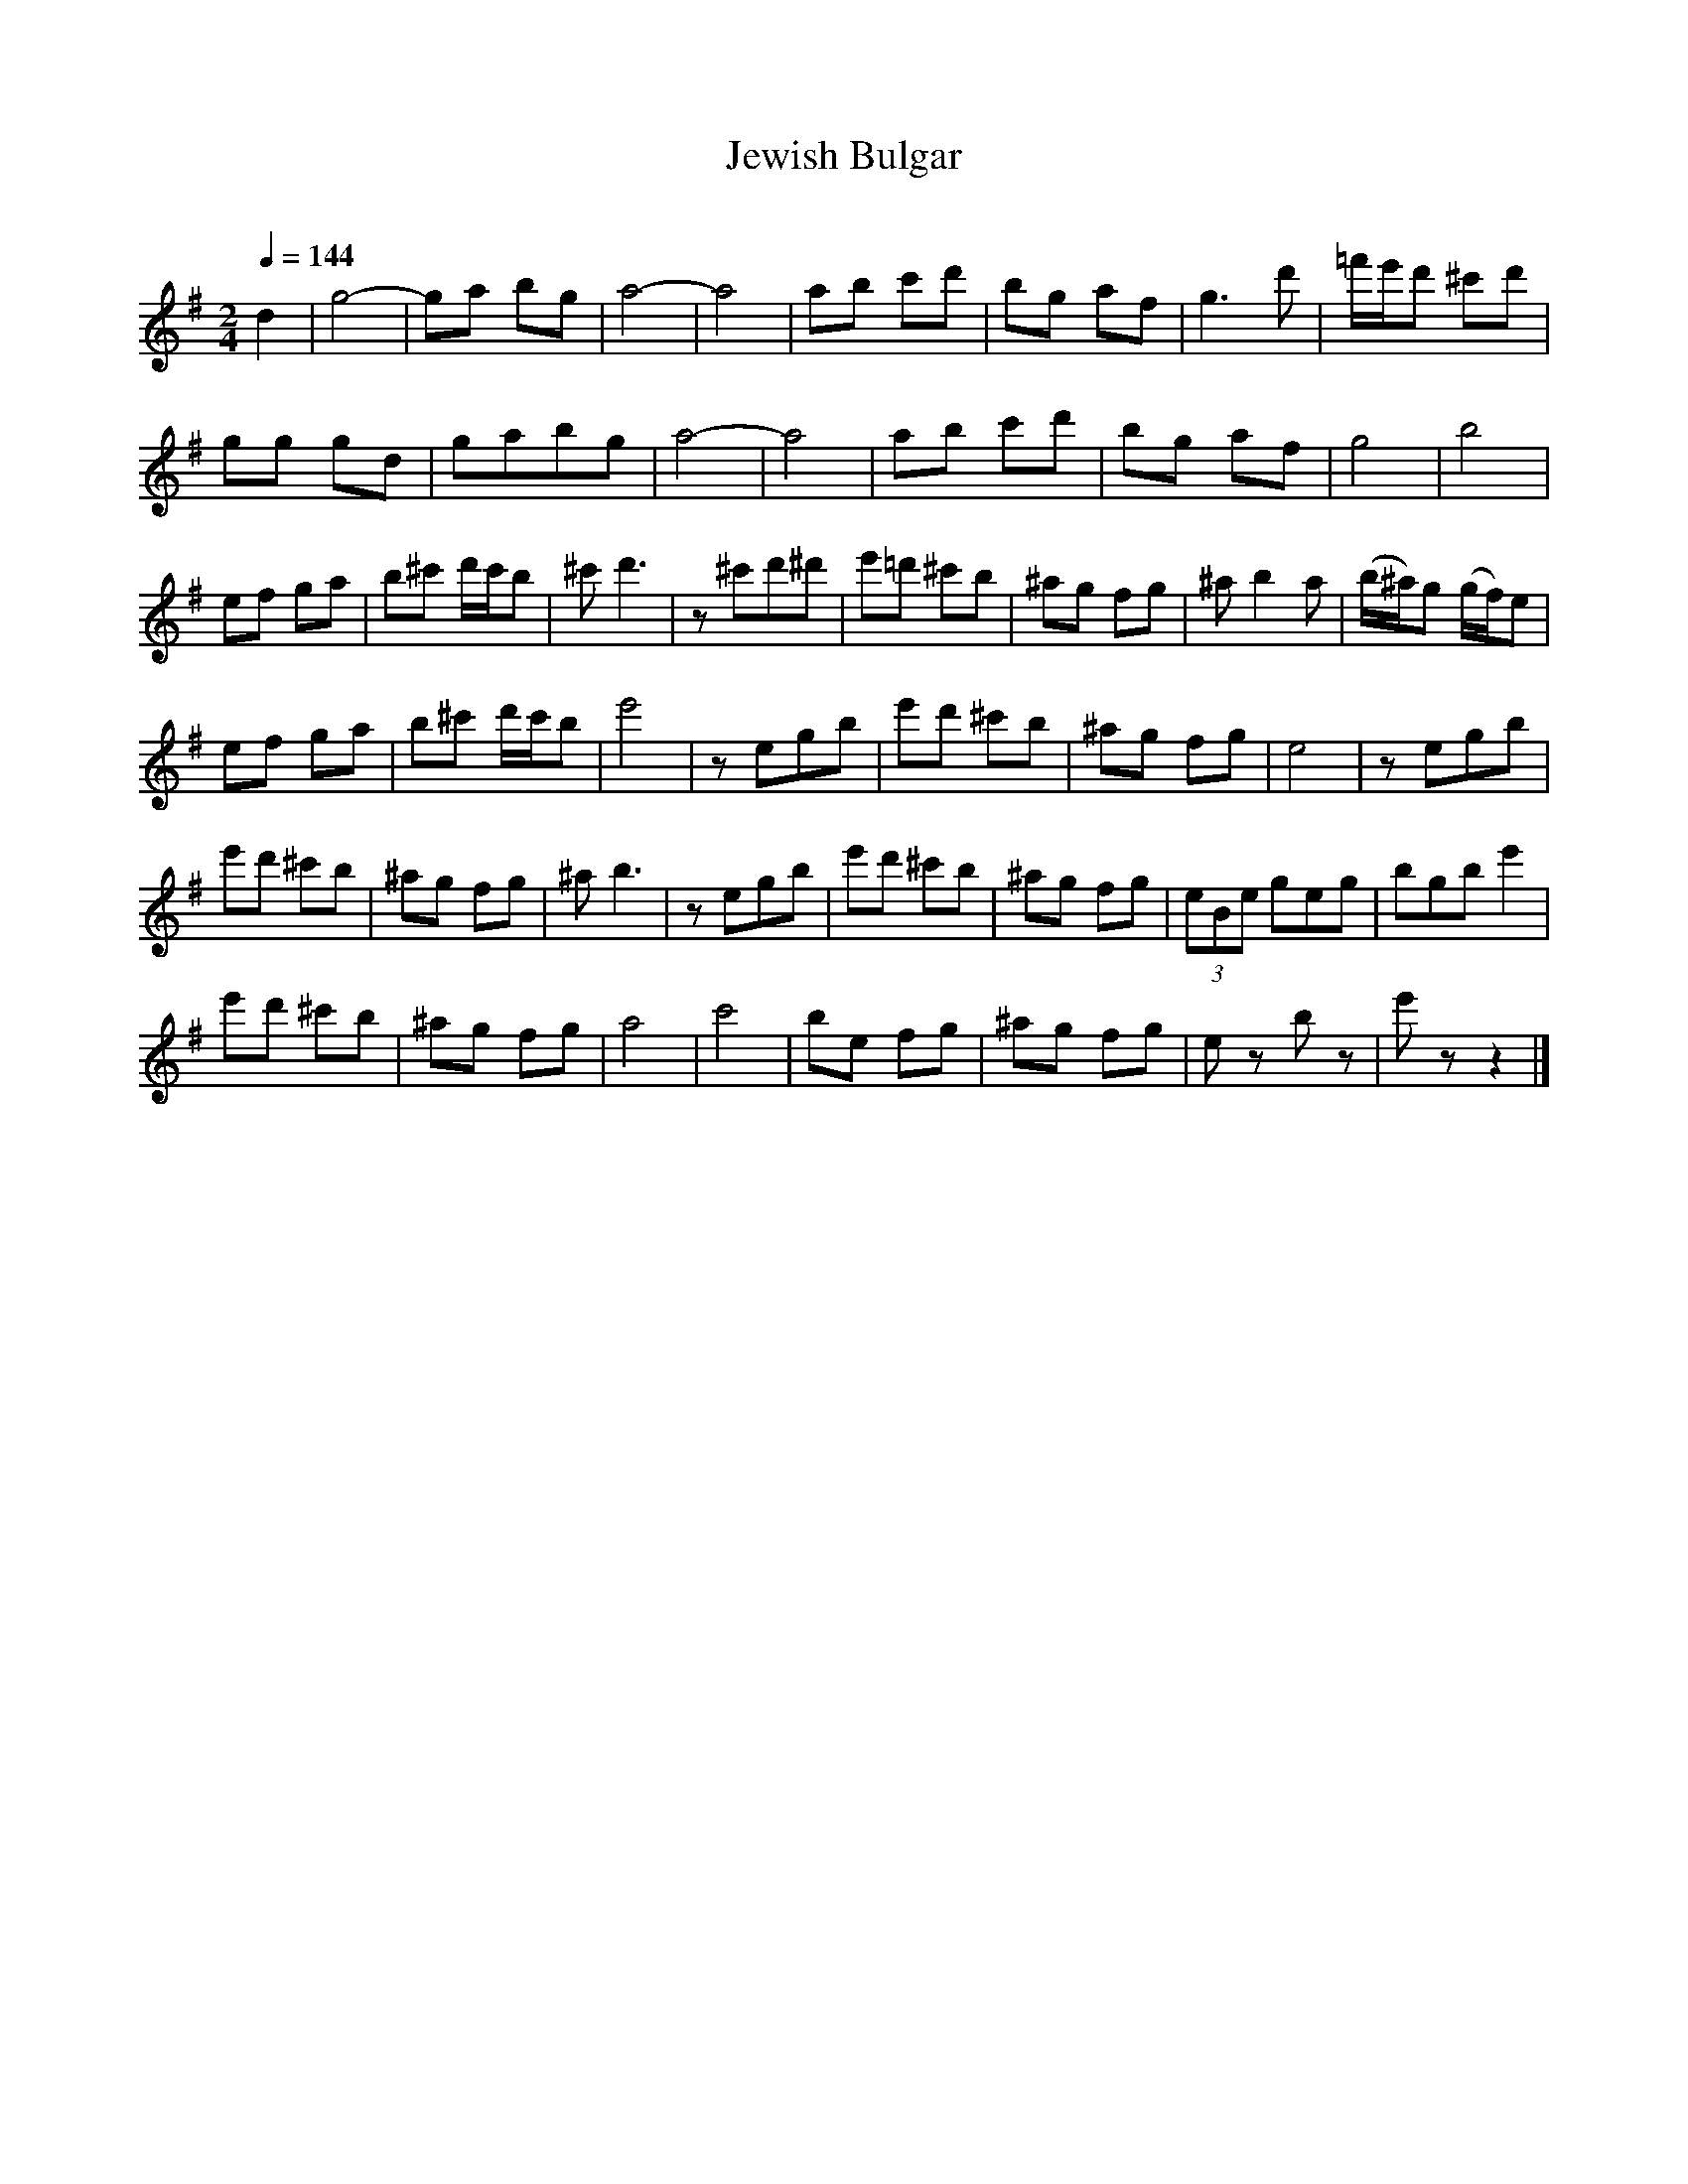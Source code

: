 X: 334
T: Jewish Bulgar
R: bulgar
O:
Q: 1/4=144
B: German Goldenshteyn "Shpilt klezmorimlach klingen zoln di gesalach" New York 2003 v.3 #34
Z: 2012 John Chambers <jc:trillian.mit.edu>
M: 2/4
L: 1/8
K: G
d2 |\
g4- | ga bg | a4- | a4 | ab c'd' | bg af | g3 d' | =f'/e'/d' ^c'd' |
gg gd | gabg | a4- | a4 | ab c'd' | bg af | g4 | b4 |
ef ga | b^c' d'/c'/b | ^c' d'3 | z^c'd'^d' | e'=d' ^c'b | ^ag fg | ^a b2 a | (b/^a/)g (g/f/)e |
ef ga | b^c' d'/c'/b | e'4 | zegb | e'd' ^c'b | ^ag fg | e4 | zegb |
e'd' ^c'b | ^ag fg | ^a b3 | zegb | e'd' ^c'b | ^ag fg | (3eBe geg | bgb e'2 |
e'd' ^c'b | ^ag fg | a4 | c'4 | be fg | ^ag fg | ez bz | e'z z2 |]
